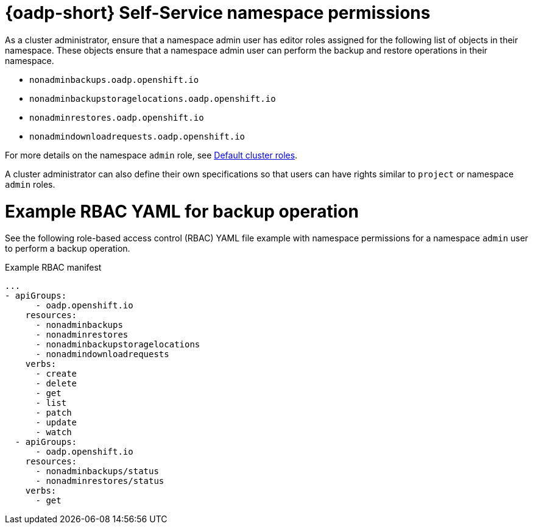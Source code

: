 // Module included in the following assemblies:
//
// backup_and_restore/application_backup_and_restore/oadp-self-service/oadp-self-service.adoc

:_mod-docs-content-type: REFERENCE
[id="oadp-self-service-namespace-permissions_{context}"]
= {oadp-short} Self-Service namespace permissions

As a cluster administrator, ensure that a namespace admin user has editor roles assigned for the following list of objects in their namespace. These objects ensure that a namespace admin user can perform the backup and restore operations in their namespace.

* `nonadminbackups.oadp.openshift.io`
* `nonadminbackupstoragelocations.oadp.openshift.io`
* `nonadminrestores.oadp.openshift.io`
* `nonadmindownloadrequests.oadp.openshift.io`

For more details on the namespace `admin` role, see link:https://docs.redhat.com/en/documentation/openshift_container_platform/{product-version}/html/authentication_and_authorization/using-rbac#default-roles_using-rbac[Default cluster roles].

A cluster administrator can also define their own specifications so that users can have rights similar to `project` or namespace `admin` roles.

[id="oadp-self-service-yaml-backup-operation_{context}"]
= Example RBAC YAML for backup operation

See the following role-based access control (RBAC) YAML file example with namespace permissions for a namespace `admin` user to perform a backup operation.

.Example RBAC manifest
[source,yaml]
----
...
- apiGroups:
      - oadp.openshift.io
    resources:
      - nonadminbackups
      - nonadminrestores
      - nonadminbackupstoragelocations
      - nonadmindownloadrequests
    verbs:
      - create
      - delete
      - get
      - list
      - patch
      - update
      - watch
  - apiGroups:
      - oadp.openshift.io
    resources:
      - nonadminbackups/status
      - nonadminrestores/status
    verbs:
      - get
----